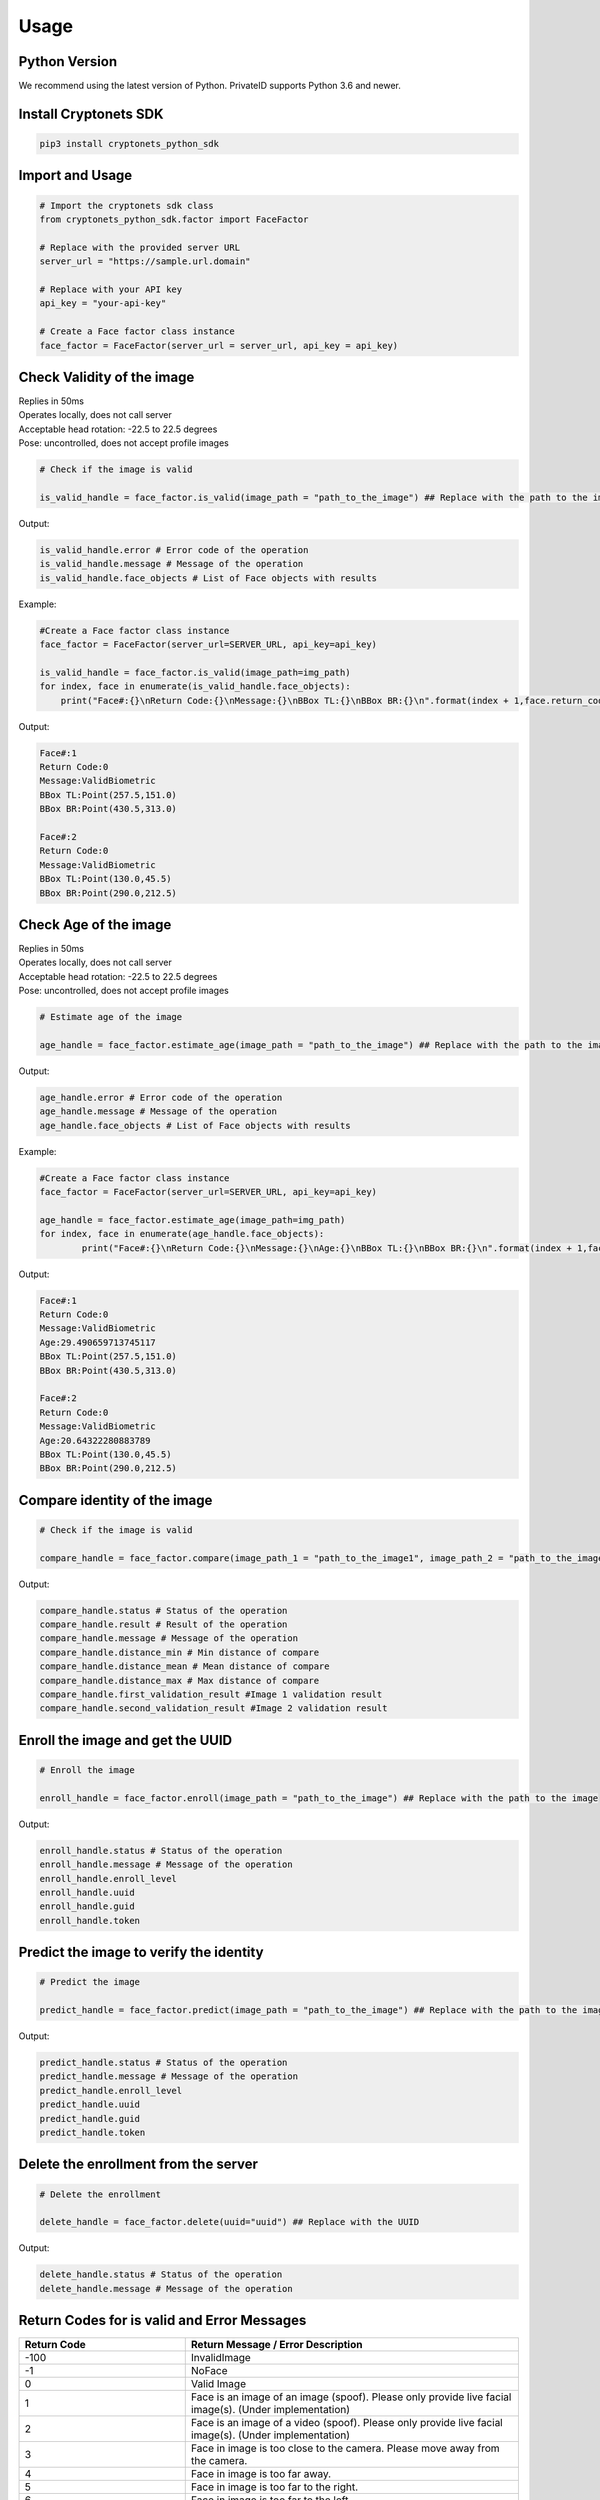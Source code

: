 Usage
=====


Python Version
--------------

We recommend using the latest version of Python. PrivateID supports
Python 3.6 and newer.


Install Cryptonets SDK
----------------------

.. code-block:: sh

    pip3 install cryptonets_python_sdk

Import and Usage
----------------

.. code-block:: py

    # Import the cryptonets sdk class
    from cryptonets_python_sdk.factor import FaceFactor

    # Replace with the provided server URL
    server_url = "https://sample.url.domain"

    # Replace with your API key
    api_key = "your-api-key"

    # Create a Face factor class instance
    face_factor = FaceFactor(server_url = server_url, api_key = api_key)

Check Validity of the image
----------------------------
| Replies in 50ms
| Operates locally, does not call server
| Acceptable head rotation: -22.5 to 22.5 degrees 
| Pose: uncontrolled, does not accept profile images

.. image:: images/isvalid_example.png
   :width: 600
.. code-block:: py

    # Check if the image is valid

    is_valid_handle = face_factor.is_valid(image_path = "path_to_the_image") ## Replace with the path to the image

Output:

.. code-block:: py

    is_valid_handle.error # Error code of the operation
    is_valid_handle.message # Message of the operation
    is_valid_handle.face_objects # List of Face objects with results

Example:

.. image:: images/test.jpeg
   :width: 400
.. code-block:: py

   	#Create a Face factor class instance
	face_factor = FaceFactor(server_url=SERVER_URL, api_key=api_key)
	
	is_valid_handle = face_factor.is_valid(image_path=img_path)
	for index, face in enumerate(is_valid_handle.face_objects):
            print("Face#:{}\nReturn Code:{}\nMessage:{}\nBBox TL:{}\nBBox BR:{}\n".format(index + 1,face.return_code,face.message,face.bounding_box.top_left_coordinate.__str__(), face.bounding_box.bottom_right_coordinate.__str__()))  
        
Output:

.. code-block:: py

	Face#:1
	Return Code:0
	Message:ValidBiometric
	BBox TL:Point(257.5,151.0)
	BBox BR:Point(430.5,313.0)

	Face#:2
	Return Code:0
	Message:ValidBiometric
	BBox TL:Point(130.0,45.5)
	BBox BR:Point(290.0,212.5)

	
Check Age of the image	
----------------------------
| Replies in 50ms
| Operates locally, does not call server
| Acceptable head rotation: -22.5 to 22.5 degrees 
| Pose: uncontrolled, does not accept profile images

.. image:: images/age_example.png
   :width: 600
   
.. code-block:: py

    # Estimate age of the image

    age_handle = face_factor.estimate_age(image_path = "path_to_the_image") ## Replace with the path to the image

Output:

.. code-block:: py

    age_handle.error # Error code of the operation
    age_handle.message # Message of the operation
    age_handle.face_objects # List of Face objects with results
    
Example:

.. image:: images/test.jpeg
   :width: 400
.. code-block:: py

   	#Create a Face factor class instance
	face_factor = FaceFactor(server_url=SERVER_URL, api_key=api_key)
	
	age_handle = face_factor.estimate_age(image_path=img_path)
	for index, face in enumerate(age_handle.face_objects):
    		print("Face#:{}\nReturn Code:{}\nMessage:{}\nAge:{}\nBBox TL:{}\nBBox BR:{}\n".format(index + 1,face.return_code,face.message,face.age,face.bounding_box.top_left_coordinate.__str__(),face.bounding_box.bottom_right_coordinate.__str__())) 
        
Output:

.. code-block:: py

	Face#:1
	Return Code:0
	Message:ValidBiometric
	Age:29.490659713745117
	BBox TL:Point(257.5,151.0)
	BBox BR:Point(430.5,313.0)

	Face#:2
	Return Code:0
	Message:ValidBiometric
	Age:20.64322280883789
	BBox TL:Point(130.0,45.5)
	BBox BR:Point(290.0,212.5)

Compare identity of the image
-----------------------------

.. code-block:: py

    # Check if the image is valid

    compare_handle = face_factor.compare(image_path_1 = "path_to_the_image1", image_path_2 = "path_to_the_image2") ## Replace with the path to the image

Output:

.. code-block:: py

    compare_handle.status # Status of the operation
    compare_handle.result # Result of the operation
    compare_handle.message # Message of the operation
    compare_handle.distance_min # Min distance of compare
    compare_handle.distance_mean # Mean distance of compare
    compare_handle.distance_max # Max distance of compare
    compare_handle.first_validation_result #Image 1 validation result
    compare_handle.second_validation_result #Image 2 validation result


Enroll the image and get the UUID
---------------------------------

.. code-block:: py

    # Enroll the image

    enroll_handle = face_factor.enroll(image_path = "path_to_the_image") ## Replace with the path to the image

Output:

.. code-block:: py

    enroll_handle.status # Status of the operation
    enroll_handle.message # Message of the operation
    enroll_handle.enroll_level
    enroll_handle.uuid
    enroll_handle.guid
    enroll_handle.token

Predict the image to verify the identity
----------------------------------------

.. code-block:: py

    # Predict the image

    predict_handle = face_factor.predict(image_path = "path_to_the_image") ## Replace with the path to the image

Output:

.. code-block:: py

    predict_handle.status # Status of the operation
    predict_handle.message # Message of the operation
    predict_handle.enroll_level
    predict_handle.uuid
    predict_handle.guid
    predict_handle.token

Delete the enrollment from the server
-------------------------------------

.. code-block:: py

    # Delete the enrollment

    delete_handle = face_factor.delete(uuid="uuid") ## Replace with the UUID

Output:

.. code-block:: py

    delete_handle.status # Status of the operation
    delete_handle.message # Message of the operation

.. _return_codes:

Return Codes for is valid and Error Messages
--------------------------------------------

.. list-table::
   :widths: 25 50
   :header-rows: 1

   * - Return Code
     - Return Message /  Error Description
   * - -100
     - InvalidImage
   * - -1
     - NoFace
   * - 0
     - Valid Image
   * - 1
     - Face is an image of an image (spoof). Please only provide live facial image(s). (Under implementation)
   * - 2
     - Face is an image of a video (spoof). Please only provide live facial image(s). (Under implementation)
   * - 3
     - Face in image is too close to the camera. Please move away from the camera.
   * - 4
     - Face in image is too far away.
   * - 5
     - Face in image is too far to the right.
   * - 6
     - Face in image is too far to the left.
   * - 7
     - Face in image is too high.
   * - 8
     - Face in image is too low.
   * - 9
     - Face in image is too blurry.
   * - 10
     - Please remove eyeglasses during registration.
   * - 11
     - Please remove face mask  during registration.
   * - 12
     - Head in image turned too far towards the left. Please face the camera.
   * - 13
     - Head in image turned too far towards the right. Please face the camera.
   * - 14
     - Head in image turned too far up. Please face the camera.
   * - 15
     - Head in image turned too far down. Please face the camera.
